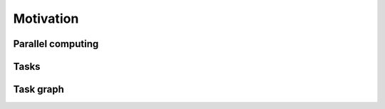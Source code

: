 Motivation
----------

.. objectives::

 - Understand the basics of parallel computation
 - Understand the basics of task-based parallelism
 - Understand the theoretical benefit of task-based parallelism

Parallel computing
^^^^^^^^^^^^^^^^^^



Tasks
^^^^^

Task graph
^^^^^^^^^^

